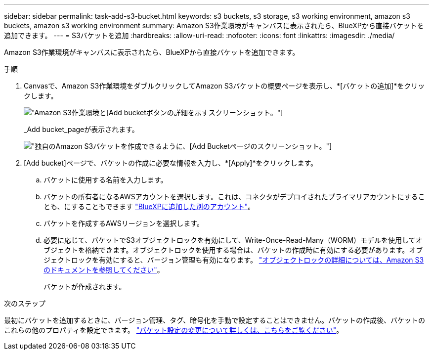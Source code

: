---
sidebar: sidebar 
permalink: task-add-s3-bucket.html 
keywords: s3 buckets, s3 storage, s3 working environment, amazon s3 buckets, amazon s3 working environment 
summary: Amazon S3作業環境がキャンバスに表示されたら、BlueXPから直接バケットを追加できます。 
---
= S3バケットを追加
:hardbreaks:
:allow-uri-read: 
:nofooter: 
:icons: font
:linkattrs: 
:imagesdir: ./media/


[role="lead"]
Amazon S3作業環境がキャンバスに表示されたら、BlueXPから直接バケットを追加できます。

.手順
. Canvasで、Amazon S3作業環境をダブルクリックしてAmazon S3バケットの概要ページを表示し、*[バケットの追加]*をクリックします。
+
image:screenshot-add-amazon-s3-bucket-button.png["Amazon S3作業環境と[Add bucket]ボタンの詳細を示すスクリーンショット。"]

+
_Add bucket_pageが表示されます。

+
image:screenshot-add-amazon-s3-bucket.png["独自のAmazon S3バケットを作成できるように、[Add Bucket]ページのスクリーンショット。"]

. [Add bucket]ページで、バケットの作成に必要な情報を入力し、*[Apply]*をクリックします。
+
.. バケットに使用する名前を入力します。
.. バケットの所有者になるAWSアカウントを選択します。これは、コネクタがデプロイされたプライマリアカウントにすることも、にすることもできます https://docs.netapp.com/us-en/cloud-manager-setup-admin/task-adding-aws-accounts.html#add-credentials-to-a-connector["BlueXPに追加した別のアカウント"^]。
.. バケットを作成するAWSリージョンを選択します。
.. 必要に応じて、バケットでS3オブジェクトロックを有効にして、Write-Once-Read-Many（WORM）モデルを使用してオブジェクトを格納できます。オブジェクトロックを使用する場合は、バケットの作成時に有効にする必要があります。オブジェクトロックを有効にすると、バージョン管理も有効になります。 https://docs.aws.amazon.com/AmazonS3/latest/userguide/object-lock.html["オブジェクトロックの詳細については、Amazon S3のドキュメントを参照してください"^]。
+
バケットが作成されます。





.次のステップ
最初にバケットを追加するときに、バージョン管理、タグ、暗号化を手動で設定することはできません。バケットの作成後、バケットのこれらの他のプロパティを設定できます。 link:task-change-s3-bucket-settings.html["バケット設定の変更について詳しくは、こちらをご覧ください"]。
